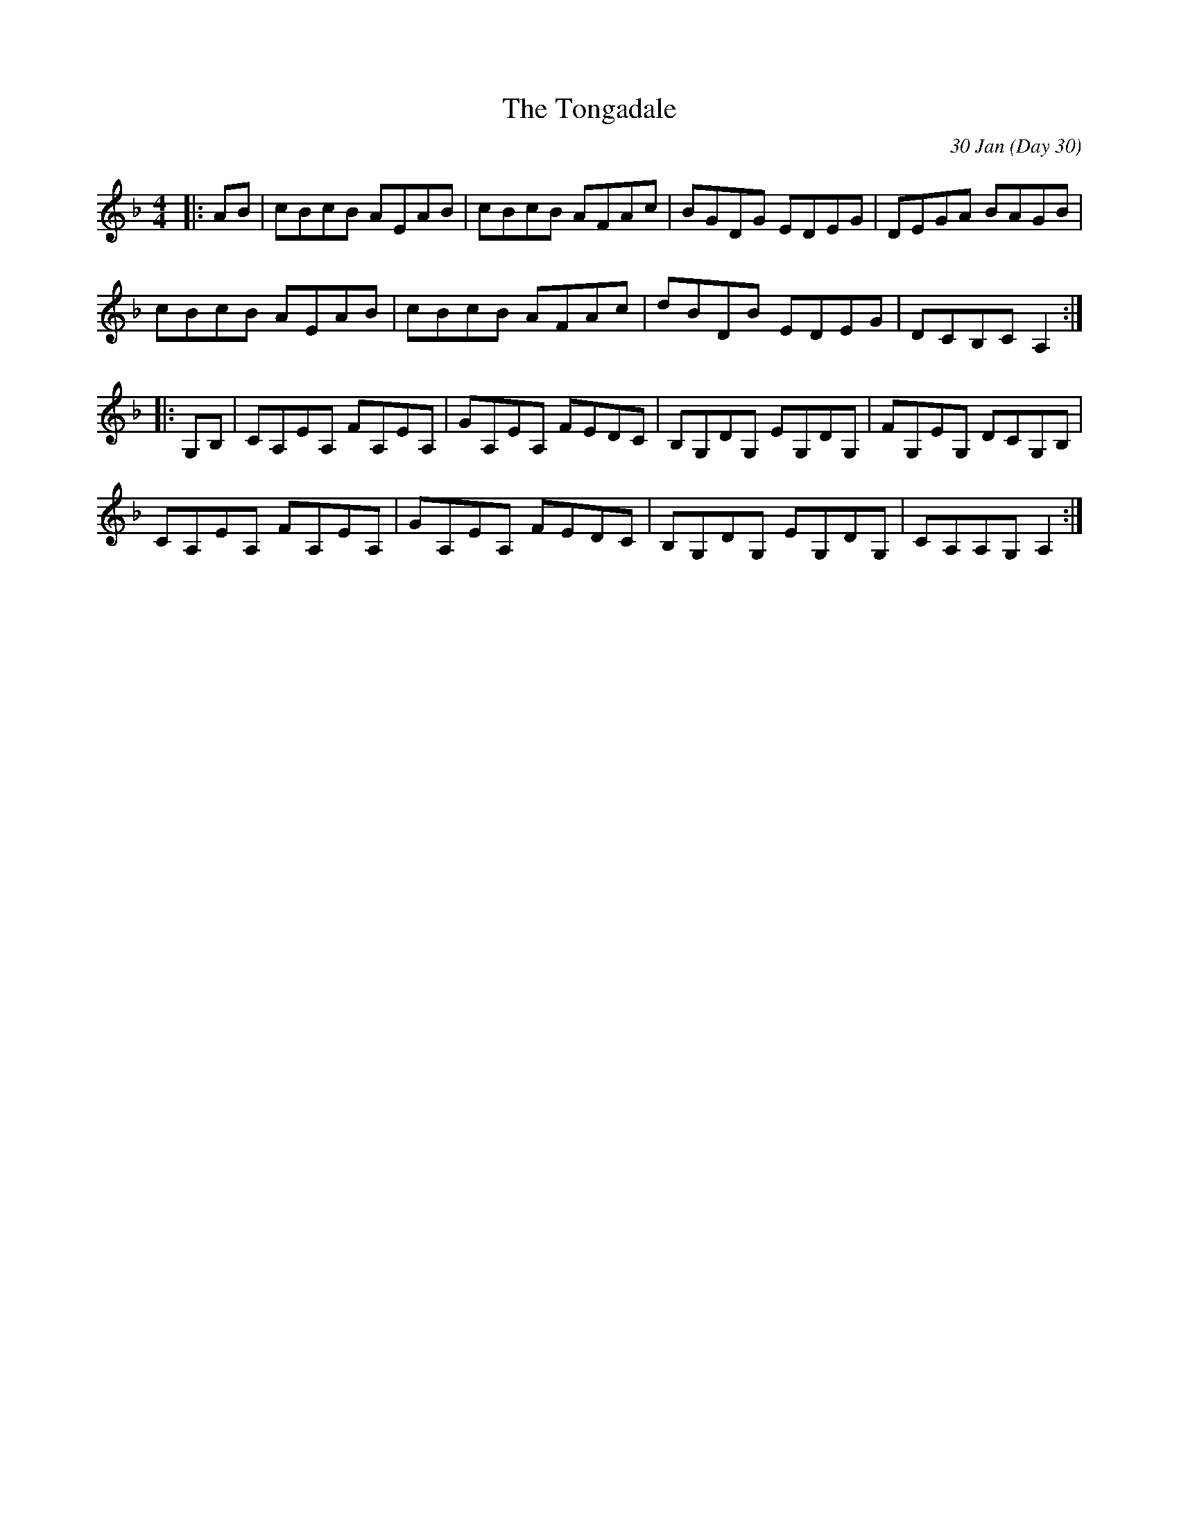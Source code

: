 X: 1
T: The Tongadale
R: reel
C: 30 Jan
O: Day 30
M: 4/4
L: 1/8
K: Dmin
|:AB|cBcB AEAB|cBcB AFAc|BGDG EDEG|DEGA BAGB|
cBcB AEAB|cBcB AFAc|dBDB EDEG|DCB,C A,2:|
|:G,B,|CA,EA, FA,EA,|GA,EA, FEDC|B,G,DG, EG,DG,|FG,EG, DCG,B,|
CA,EA, FA,EA,|GA,EA, FEDC|B,G,DG, EG,DG,|CA,A,G, A,2:|
